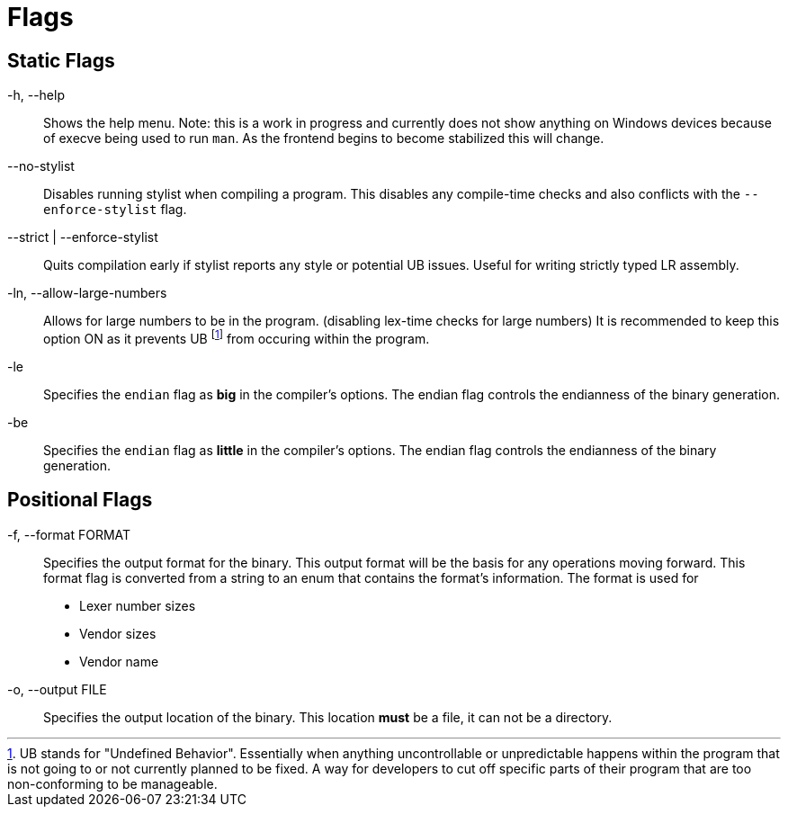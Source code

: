 = Flags

== Static Flags

-h, --help::
Shows the help menu. Note: this is a work in progress and currently does not show anything on Windows devices because of execve being used to run `man`. As the frontend begins to become stabilized this will change.

--no-stylist::
Disables running stylist when compiling a program. This disables any compile-time checks and also conflicts with the `--enforce-stylist` flag.

--strict | --enforce-stylist::
Quits compilation early if stylist reports any style or potential UB issues. Useful for writing strictly typed LR assembly.

-ln, --allow-large-numbers::
Allows for large numbers to be in the program. (disabling lex-time checks for large numbers)
It is recommended to keep this option ON as it prevents UB footnote:[UB stands for "Undefined Behavior". Essentially when anything uncontrollable or unpredictable happens within the program that is not going to or not currently planned to be fixed. A way for developers to cut off specific parts of their program that are too non-conforming to be manageable.] from occuring within the program.

-le::
Specifies the `endian` flag as *big* in the compiler's options. The endian flag controls the endianness of the binary generation.

-be::
Specifies the `endian` flag as *little* in the compiler's options. The endian flag controls the endianness of the binary generation.

== Positional Flags

-f, --format FORMAT::
Specifies the output format for the binary. This output format will be the basis for any operations moving forward. This format flag is converted from a string to an enum that contains the format's information. The format is used for

* Lexer number sizes
* Vendor sizes
* Vendor name

-o, --output FILE::
Specifies the output location of the binary. This location *must* be a file, it can not be a directory.

